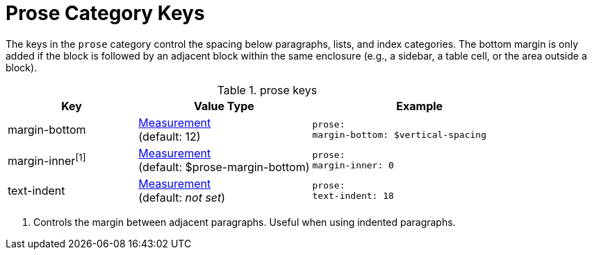 = Prose Category Keys
:navtitle: Prose

The keys in the `prose` category control the spacing below paragraphs, lists, and index categories.
The bottom margin is only added if the block is followed by an adjacent block within the same enclosure (e.g., a sidebar, a table cell, or the area outside a block).

.prose keys
[#key-prefix-prose,cols="3,4,5l"]
|===
|Key |Value Type |Example

//|margin-top
//|xref:measurement-units.adoc[Measurement] +
//(default: 0)
//|prose:
//margin-top: 0

|margin-bottom
|xref:measurement-units.adoc[Measurement] +
(default: 12)
|prose:
margin-bottom: $vertical-spacing

|margin-inner^[1]^
|xref:measurement-units.adoc[Measurement] +
(default: $prose-margin-bottom)
|prose:
margin-inner: 0

|text-indent
|xref:measurement-units.adoc[Measurement] +
(default: _not set_)
|prose:
text-indent: 18
|===
1. Controls the margin between adjacent paragraphs.
Useful when using indented paragraphs.
